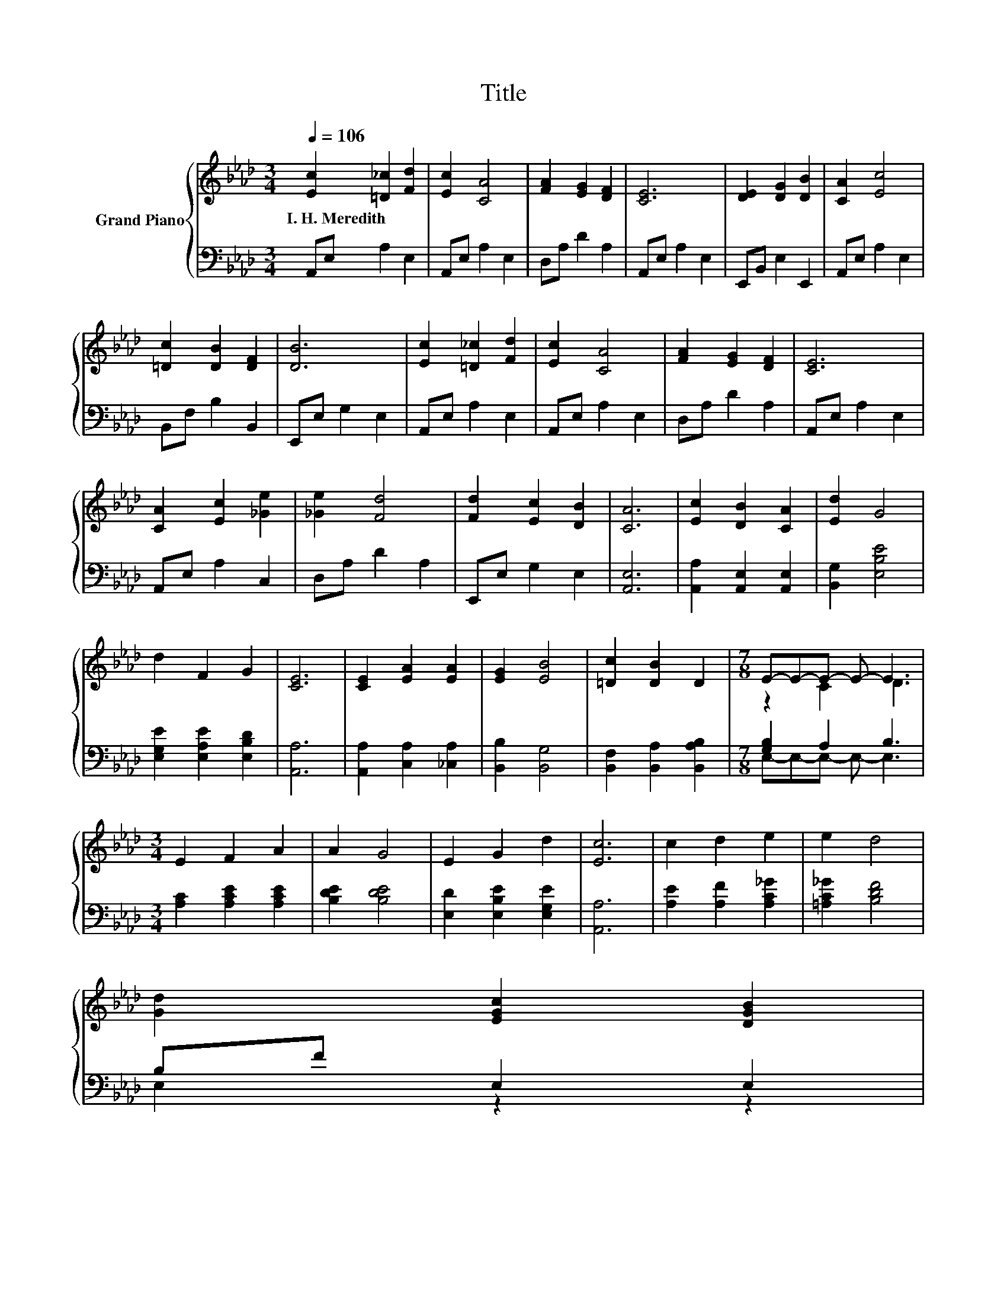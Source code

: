 X:1
T:Title
%%score { ( 1 3 ) | ( 2 4 ) }
L:1/8
Q:1/4=106
M:3/4
K:Ab
V:1 treble nm="Grand Piano"
V:3 treble 
V:2 bass 
V:4 bass 
V:1
 [Ec]2 [=D_c]2 [Fd]2 | [Ec]2 [CA]4 | [FA]2 [EG]2 [DF]2 | [CE]6 | [DE]2 [DG]2 [DB]2 | [CA]2 [Ec]4 | %6
w: I.~H.~Meredith * *||||||
 [=Dc]2 [DB]2 [DF]2 | [DB]6 | [Ec]2 [=D_c]2 [Fd]2 | [Ec]2 [CA]4 | [FA]2 [EG]2 [DF]2 | [CE]6 | %12
w: ||||||
 [CA]2 [Ec]2 [_Ge]2 | [_Ge]2 [Fd]4 | [Fd]2 [Ec]2 [DB]2 | [CA]6 | [Ec]2 [DB]2 [CA]2 | [Ed]2 G4 | %18
w: ||||||
 d2 F2 G2 | [CE]6 | [CE]2 [EA]2 [EA]2 | [EG]2 [EB]4 | [=Dc]2 [DB]2 D2 |[M:7/8] E-E-E- E- E3 | %24
w: ||||||
[M:3/4] E2 F2 A2 | A2 G4 | E2 G2 d2 | [Ec]6 | c2 d2 e2 | e2 d4 | %30
w: ||||||
 [Gd]2 [EGc]2 [DGB]2[Q:1/4=104][Q:1/4=103][Q:1/4=101][Q:1/4=99][Q:1/4=98][Q:1/4=96][Q:1/4=94][Q:1/4=93][Q:1/4=91][Q:1/4=89][Q:1/4=88][Q:1/4=86][Q:1/4=84][Q:1/4=83][Q:1/4=81] | %31
w: |
 [A,CEA]6 |] %32
w: |
V:2
 A,,E, A,2 E,2 | A,,E, A,2 E,2 | D,A, D2 A,2 | A,,E, A,2 E,2 | E,,B,, E,2 E,,2 | A,,E, A,2 E,2 | %6
 B,,F, B,2 B,,2 | E,,E, G,2 E,2 | A,,E, A,2 E,2 | A,,E, A,2 E,2 | D,A, D2 A,2 | A,,E, A,2 E,2 | %12
 A,,E, A,2 C,2 | D,A, D2 A,2 | E,,E, G,2 E,2 | [A,,E,]6 | [A,,A,]2 [A,,E,]2 [A,,E,]2 | %17
 [B,,G,]2 [E,B,E]4 | [E,G,E]2 [E,A,E]2 [E,B,D]2 | [A,,A,]6 | [A,,A,]2 [C,A,]2 [_C,A,]2 | %21
 [B,,B,]2 [B,,G,]4 | [B,,F,]2 [B,,A,]2 [B,,A,B,]2 |[M:7/8] [G,B,]2 A,2 B,3 | %24
[M:3/4] [A,C]2 [A,CE]2 [A,CE]2 | [B,DE]2 [B,DE]4 | [E,D]2 [E,B,E]2 [E,G,E]2 | [A,,A,]6 | %28
 [A,E]2 [A,F]2 [A,C_G]2 | [=A,C_G]2 [B,DF]4 | B,F E,2 E,2 | A,,6 |] %32
V:3
 x6 | x6 | x6 | x6 | x6 | x6 | x6 | x6 | x6 | x6 | x6 | x6 | x6 | x6 | x6 | x6 | x6 | x6 | x6 | %19
 x6 | x6 | x6 | x6 |[M:7/8] z2 C2 D3 |[M:3/4] x6 | x6 | x6 | x6 | x6 | x6 | x6 | x6 |] %32
V:4
 x6 | x6 | x6 | x6 | x6 | x6 | x6 | x6 | x6 | x6 | x6 | x6 | x6 | x6 | x6 | x6 | x6 | x6 | x6 | %19
 x6 | x6 | x6 | x6 |[M:7/8] E,-E,-E,- E,- E,3 |[M:3/4] x6 | x6 | x6 | x6 | x6 | x6 | E,2 z2 z2 | %31
 x6 |] %32


